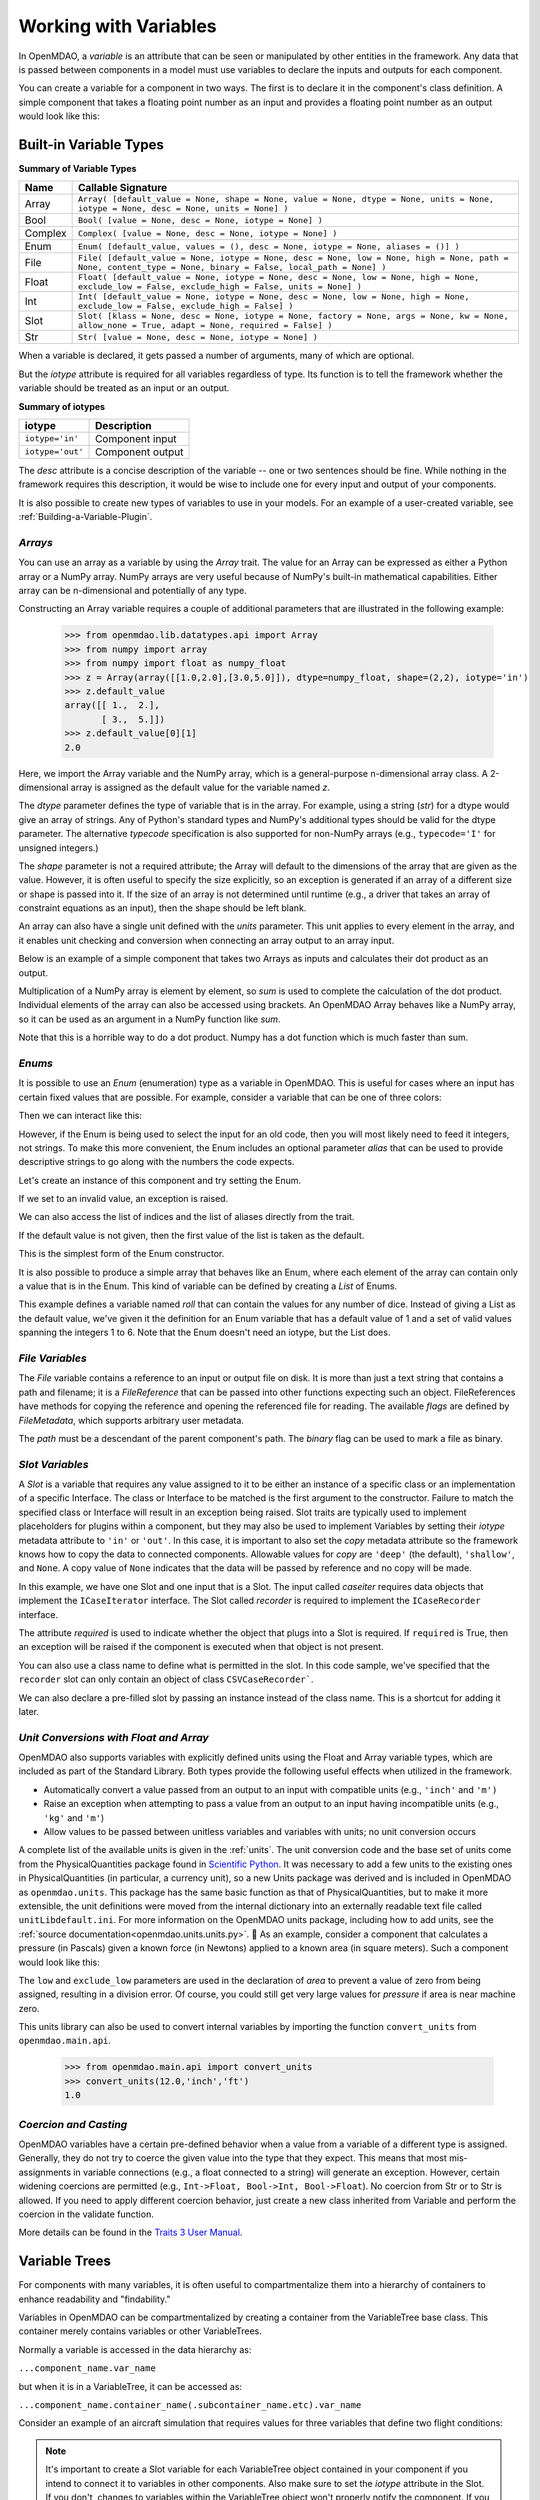 
.. _Variables:

Working with Variables
======================

In OpenMDAO, a *variable* is an attribute that can be seen or manipulated by
other entities in the framework. Any data that is passed between components in a
model must use variables to declare the inputs and outputs for each
component.

You can create a variable for a component in two ways. The first is to
declare it in the component's class definition. A simple component that takes
a floating point number as an input and provides a floating point number as an
output would look like this:

.. testcode:: creating_public_variables_1

    from openmdao.main.api import Component
    from openmdao.main.datatypes.api import Float
    
    
    class Simple(Component):
        """ A simple multiplication """
    
        # set up interface to the framework  
        x = Float(1.0, iotype='in', desc='The input x')
        y = Float(iotype='out', desc='The output y')        

        def execute(self):
            """ y = 3*x """
        
            self.y = 3.0*self.x


Built-in Variable Types
------------------------

.. index:: variable types
    
**Summary of Variable Types**

+----------+--------------------------------------------------------------+
| Name     | Callable Signature                                           |
+==========+==============================================================+
| Array    | ``Array( [default_value = None, shape = None, value = None,  |
|          | dtype = None, units = None, iotype = None, desc = None,      |
|          | units = None] )``                                            |
+----------+--------------------------------------------------------------+
| Bool     | ``Bool( [value = None, desc = None, iotype = None] )``       | 
+----------+--------------------------------------------------------------+
| Complex  | ``Complex( [value = None, desc = None,                       |
|          | iotype = None] )``                                           |
+----------+--------------------------------------------------------------+
| Enum     | ``Enum( [default_value, values = (),                         | 
|          | desc = None, iotype = None, aliases = ()] )``                |
+----------+--------------------------------------------------------------+
| File     | ``File( [default_value = None, iotype = None,                |
|          | desc = None, low = None, high = None, path = None,           |
|          | content_type = None, binary = False,                         |
|          | local_path = None] )``                                       |
+----------+--------------------------------------------------------------+
| Float    | ``Float( [default_value = None, iotype = None,               |
|          | desc = None, low = None, high = None,                        |
|          | exclude_low = False, exclude_high = False,                   |
|          | units = None] )``                                            |
+----------+--------------------------------------------------------------+
| Int      | ``Int( [default_value = None, iotype = None,                 |
|          | desc = None, low = None, high = None,                        |
|          | exclude_low = False, exclude_high = False] )``               |
+----------+--------------------------------------------------------------+
| Slot     | ``Slot( [klass = None, desc = None, iotype = None,           |
|          | factory = None, args = None, kw = None,                      |
|          | allow_none = True, adapt = None,                             |
|          | required = False] )``                                        |
+----------+--------------------------------------------------------------+
| Str      | ``Str( [value = None, desc = None, iotype = None] )``        |
+----------+--------------------------------------------------------------+


When a variable is declared, it gets passed a number of arguments, many of which are
optional.

But the *iotype* attribute is required for all variables regardless of type.
Its function is to tell the framework whether the variable should be
treated as an input or an output.

**Summary of iotypes**

================  =====================
**iotype**        **Description**
================  =====================
``iotype='in'``   Component input
----------------  ---------------------
``iotype='out'``  Component output
================  =====================

The *desc* attribute is a concise description of the variable -- one or
two sentences should be fine. While nothing in the framework requires this
description, it would be wise to include one for every input and output of your
components.

It is also possible to create new types of variables to use in your models. 
For an example of a user-created variable, see :ref:`Building-a-Variable-Plugin`.

.. index:: Array

*Arrays*
++++++++

You can use an array as a variable by using the *Array* trait. The value for an Array can be
expressed as either a Python array or a NumPy array. NumPy arrays are very useful because of NumPy's
built-in mathematical capabilities. Either array can be n-dimensional and potentially of any type.

Constructing an Array variable requires a couple of additional parameters that
are illustrated in the following example:

    >>> from openmdao.lib.datatypes.api import Array
    >>> from numpy import array
    >>> from numpy import float as numpy_float
    >>> z = Array(array([[1.0,2.0],[3.0,5.0]]), dtype=numpy_float, shape=(2,2), iotype='in')
    >>> z.default_value
    array([[ 1.,  2.],
           [ 3.,  5.]])
    >>> z.default_value[0][1]
    2.0

Here, we import the Array variable and the NumPy array, which is a
general-purpose n-dimensional array class. A 2-dimensional array is assigned as
the default value for the variable named *z*. 

The *dtype* parameter defines the type of variable that is in the array. For
example, using a string (*str*) for a dtype would give an array of strings. Any
of Python's standard types and NumPy's additional types should be valid for the
dtype parameter. The alternative *typecode* specification is also supported for 
non-NumPy arrays (e.g., ``typecode='I'`` for unsigned integers.)

The *shape* parameter is not a required attribute; the Array will default to
the dimensions of the array that are given as the value. However, it is often
useful to specify the size explicitly, so an exception is generated if an
array of a different size or shape is passed into it. If the size of an array is not
determined until runtime (e.g., a driver that takes an array of constraint
equations as an input), then the shape should be left blank.

An array can also have a single unit defined with the *units* parameter. This unit
applies to every element in the array, and it enables unit checking and conversion
when connecting an array output to an array input.

Below is an example of a simple component that takes two Arrays as inputs
and calculates their dot product as an output.

.. testcode:: array_example

    from numpy import array, sum, float   
    
    from openmdao.main.api import Component
    from openmdao.lib.datatypes.api import Array, Float
    
    
    class Dot(Component):
        """ A component that outputs a dot product of two arrays"""
    
        # set up interface to the framework  
        x1 = Array(array([1.0,2.0]), dtype=float, desc = "Input 1",
                   iotype='in')
        x2 = Array(array([7.0,8.0]), dtype=float, desc = "Input 2",
                   iotype='in')
           
        y = Float(0.0, iotype='out', desc = "Dot Product")

        def execute(self):
            """ calculate dot product """
        
            if len(self.x1) != len(self.x2):
                self.raise_exception('Input vectors must be of equal length',
                          RuntimeError)
        
            # Note: array multiplication is element by element
            self.y = sum(self.x1*self.x2)
        
            # print the first element of x1
            print x1[0]

Multiplication of a NumPy array is element by element, so *sum* is used to
complete the calculation of the dot product. Individual elements of the array
can also be accessed using brackets. An OpenMDAO Array behaves like a NumPy
array, so it can be used as an argument in a NumPy function like `sum`.

Note that this is a horrible way to do a dot product. Numpy has a dot function
which is much faster than sum.

.. index:: Enum

.. _Enums:

*Enums*
+++++++

It is possible to use an *Enum* (enumeration) type as a variable in
OpenMDAO. This is useful for cases where an input has certain fixed values
that are possible. For example, consider a variable that can be one of three
colors:

.. testcode:: enum_example2

    from openmdao.lib.datatypes.api import Enum
    from openmdao.main.api import Component
    
    
    class TrafficLight(Component):
        color2 = Enum('Red', ('Red', 'Yellow', 'Green'), iotype='in')

Then we can interact like this:

.. doctest:: enum_example2

    >>> test = TrafficLight()
    >>> test.color2
    'Red'
    >>> test.color2="Purple"
    Traceback (most recent call last):
    ...
    ValueError: : Variable 'color2' must be in ('Red', 'Yellow', 'Green'), but a value of Purple <type 'str'> was specified.
    >>> test.color2="Green"
    >>> test.color2
    'Green'

However, if the Enum is being used to select the input for an old code, then you will
most likely need to feed it integers, not strings. To make this more convenient, the
Enum includes an optional parameter *alias* that can be used to provide descriptive
strings to go along with the numbers the code expects.

.. testcode:: enum_example

    from openmdao.lib.datatypes.api import Enum
    from openmdao.main.api import Component
    
    
    class TrafficLight(Component):
        color = Enum(0, (0, 1, 2), iotype='in', aliases=("Red", "Yellow", "Green"))

Let's create an instance of this component and try setting the Enum.

.. doctest:: enum_example

    >>> test = TrafficLight()
    >>> test.color=2
    >>> test.color
    2

If we set to an invalid value, an exception is raised.

.. doctest:: enum_example

    >>> test.color=4
    Traceback (most recent call last):
    ...
    ValueError: : Variable 'color' must be in (0, 1, 2), but a value of 4 <type 'int'> was specified.`

We can also access the list of indices and the list of aliases directly from the trait.

.. doctest:: enum_example

    >>> color_trait = test.get_trait('color')
    >>> color_trait.aliases
    ('Red', 'Yellow', 'Green')
    >>> color_trait.values
    (0, 1, 2)
    >>> color_trait.aliases[test.color]
    'Green'

If the default value is not given, then the first value of the list is taken as the default.

.. testcode:: enum_example

    color2 = Enum(('Red', 'Yellow', 'Green'), iotype='in')
    
This is the simplest form of the Enum constructor.

It is also possible to produce a simple array that behaves like an Enum, where each element of
the array can contain only a value that is in the Enum. This kind of variable can be
defined by creating a *List* of Enums.
    
.. testcode:: enum_list_example

    from openmdao.lib.datatypes.api import Enum, List
    from openmdao.main.api import Component
    
    
    class Dice(Component):
        roll = List( Enum(1, (1, 2, 3, 4, 5, 6)), iotype='in')
        
This example defines a variable named *roll* that can contain the values for any number
of dice. Instead of giving a List as the default value, we've given it the definition
for an Enum variable that has a default value of 1 and a set of valid values spanning
the integers 1 to 6. Note that the Enum doesn't need an iotype, but the List does.

.. doctest:: enum_list_example

    >>> my_dice = Dice()
    >>> 
    >>> # Valid
    >>> my_dice.roll = [1, 6, 3, 2, 2]
    >>>
    >>> # Invalid
    >>> my_dice.roll = [1, 6, 3, 2, 7]
    Traceback (most recent call last):
    ...
    ValueError: : Variable 'roll' must be in (1, 2, 3, 4, 5, 6), but a value of 7 <type 'int'> was specified.


.. index:: File Variables, File

*File Variables*
++++++++++++++++

The *File* variable contains a reference to an input or output file on disk. It
is more than just a text string that contains a path and filename; it is
a *FileReference* that can be passed into other functions expecting
such an object. FileReferences have methods for copying the reference and
opening the referenced file for reading. The available `flags` are defined
by `FileMetadata`, which supports arbitrary user metadata.


.. testcode:: filevar_example

    from openmdao.lib.datatypes.api import File
    
    text_file = File(path='source.txt', iotype='out', content_type='txt')
    binary_file = File(path='source.bin', iotype='out', binary=True,
                            extra_stuff='Hello world!')

The *path* must be a descendant of the parent component's path. The *binary* flag can be used to
mark a file as binary. 

.. todo::

    Provide some examples to demonstrate the options.
                
.. index:: Slot Variables

*Slot Variables*
++++++++++++++++++

A *Slot* is a variable that requires any value assigned to it to be either an instance of a
specific class or an implementation of a specific Interface. The class or Interface to be matched is
the first argument to the constructor. Failure to match the specified class or Interface will result
in an exception being raised. Slot traits are typically used to implement 
placeholders for plugins within a component, but they may also be used to implement Variables by
setting their *iotype* metadata attribute to ``'in'`` or ``'out'``.  In this case, it is important
to  also set the *copy* metadata attribute so the framework knows how to copy the data to connected
components.  Allowable values for *copy* are ``'deep'`` (the default), ``'shallow'``, and ``None``. 
A copy value of ``None`` indicates that the data will be passed by reference and no copy will be
made.


.. testcode:: instance_example

    from openmdao.main.api import Component
    from openmdao.lib.datatypes.api import Slot
    from openmdao.main.interfaces import ICaseRecorder, ICaseIterator
    
    
    class Fred(Component):
        """ A component that takes a class as an input """
    
        recorder = Slot(ICaseRecorder, desc='Something to append() to.',
                          required=True)
        caseiter = Slot(ICaseIterator, desc='set of cases to run.',
                          iotype='in')
 
In this example, we have one Slot and one input that is a Slot. The
input called *caseiter* requires data objects that implement the ``ICaseIterator``
interface. The Slot called *recorder* is required to implement the
``ICaseRecorder`` interface.

The attribute *required* is used to indicate whether the object that plugs into
a Slot is required. If ``required`` is True, then an exception will be raised
if the component is executed when that object is not present.

You can also use a class name to define what is permitted in the slot. In this
code sample, we've specified that the ``recorder`` slot can only contain an
object of class ``CSVCaseRecorder```.

.. testcode:: instance_example

    from openmdao.main.api import Component
    from openmdao.lib.datatypes.api import Slot
    from openmdao.lib.casehandlers.api import CSVCaseRecorder
    
    
    class Fred(Component):
        """ A component that takes a class as an input """
    
        recorder = Slot(CSVCaseRecorder, desc='Something to append() to.',
                          required=True)
                          
We can also declare a pre-filled slot by passing an instance instead of the class
name. This is a shortcut for adding it later.

.. testcode:: instance_example

    from openmdao.main.api import Component
    from openmdao.lib.datatypes.api import Slot
    from openmdao.lib.casehandlers.api import CSVCaseRecorder
    
    
    class Fred(Component):
        """ A component that takes a class as an input """
    
        recorder = Slot(CSVCaseRecorder(), desc='Something to append() to.',
                          required=True)
                          
.. index:: Float; Array; unit conversion with
.. index:: unit conversion; with Float

*Unit Conversions with Float and Array*
++++++++++++++++++++++++++++++++++++++++

OpenMDAO also supports variables with explicitly defined units using the Float and Array
variable types, which are included as part of the Standard Library. Both
types provide the following useful effects when utilized in the framework.

- Automatically convert a value passed from an output to an input with compatible units (e.g., ``'inch'`` and ``'m')``
- Raise an exception when attempting to pass a value from an output to an input having incompatible units (e.g., ``'kg'`` and ``'m'``)
- Allow values to be passed between unitless variables and variables with units; no unit conversion occurs

A complete list of the available units is given in the :ref:`units`. The unit conversion code
and the base set of units come from the PhysicalQuantities package found in `Scientific Python
<http://dirac.cnrs-orleans.fr/plone/software/scientificpython>`_. It was necessary to add a few
units to the existing ones in PhysicalQuantities (in particular, a currency unit), so a new
Units package was derived and is included in OpenMDAO as ``openmdao.units``. This package has
the same basic function as that of PhysicalQuantities, but to make it more extensible, the unit
definitions were moved from the internal dictionary into an externally readable text file called
``unitLibdefault.ini``. For more information on the OpenMDAO units package, including how to add units, see the 
:ref:`source documentation<openmdao.units.units.py>`.

As an example, consider a component that calculates a pressure (in Pascals) given
a known force (in Newtons) applied to a known area (in square meters). Such a
component would look like this:

.. testcode:: units_declare

    from openmdao.main.api import Component
    from openmdao.lib.datatypes.api import Float
    
    
    class Pressure(Component):
        """Simple component to calculate pressure given force and area"""
    
        # set up interface to the framework  
        force = Float(1.0, iotype='in', desc='force', units='N')
        area = Float(1.0, iotype='in', low=0.0, exclude_low=True, desc='m*m')

        pressure = Float(1.0, iotype='out', desc='Pa')

        def execute(self):
            """calculate pressure"""
        
            self.pressure = self.force/self.area

The ``low`` and ``exclude_low`` parameters are used in the declaration of *area* to prevent a
value of zero from being assigned, resulting in a division error. Of course, you
could still get very large values for *pressure* if area is near machine zero.

This units library can also be used to convert internal variables by importing
the function ``convert_units`` from ``openmdao.main.api``.

    >>> from openmdao.main.api import convert_units
    >>> convert_units(12.0,'inch','ft')
    1.0

*Coercion and Casting*
++++++++++++++++++++++

OpenMDAO variables have a certain pre-defined behavior when a value from a
variable of a different type is assigned. Generally, they do not try to
coerce the given value into the type that they expect. This means that
most mis-assignments in variable connections (e.g., a float connected to
a string) will generate an exception. However, certain widening
coercions are permitted (e.g., ``Int->Float, Bool->Int, Bool->Float``). No
coercion from Str or to Str is allowed. If you need to apply different
coercion behavior, just create a new class inherited from Variable and 
perform the coercion in the validate function.

More details can be found in the `Traits 3 User Manual`__.

.. __: http://code.enthought.com/projects/traits/docs/html/traits_user_manual/defining.html?highlight=cbool#predefined-traits-for-simple-types

Variable Trees
--------------

For components with many variables, it is often useful to compartmentalize
them into a hierarchy of containers to enhance readability and "findability."

Variables in OpenMDAO can be compartmentalized by creating a container from the
VariableTree base class. This container merely contains variables or other 
VariableTrees.

Normally a variable is accessed in the data hierarchy as:

``...component_name.var_name``

but when it is in a VariableTree, it can be accessed as:

``...component_name.container_name(.subcontainer_name.etc).var_name``

Consider an example of an aircraft simulation that requires values for
three variables that define two flight conditions:

.. testcode:: variable_containers

    from openmdao.main.api import Component, VariableTree, Slot
    from openmdao.lib.datatypes.api import Float

    class FlightCondition(VariableTree):
        """Container of variables"""
    
        airspeed = Float(120.0, units='nmi/h')
        angle_of_attack = Float(0.0, units='deg')
        sideslip_angle = Float(0.0, units='deg')

    
    class AircraftSim(Component):
        """This component contains variables in a VariableTree"""
    
        # create Slots to handle updates to our FlightCondition attributes
        fcc1 = Slot(FlightCondition, iotype='in')
        fcc2 = Slot(FlightCondition, iotype='out')
        
        weight = Float(5400.0, iotype='in', units='kg')
        # etc.

        def __init__(self):
            """Instantiate variable containers here"""

            super(AircraftSim, self).__init__()
        
            # Instantiate and add our variable containers.
            self.add('fcc1', FlightCondition())
            self.add('fcc2', FlightCondition())
    
        def execute(self):
            """Do something."""
        
            print "FCC1 angle of attack = ", self.fcc1.angle_of_attack
            print "FCC2 angle of attack = ", self.fcc2.angle_of_attack


.. note::

    It's important to create a Slot variable for each VariableTree object contained
    in your component if you intend to connect it to variables in other components.
    Also make sure to set the *iotype* attribute in the Slot.  If you don't, changes 
    to variables within the VariableTree object won't properly notify the component.
    If you have a nested VariableTree, it's only necessary to create a Slot in the
    component that contains it.  Adding Slots for VariableTrees inside of another
    VariableTree is not necessary.
    
    
Here, we defined the class ``FlightCondition``, containing three variables.
The component ``AircraftSim`` is also defined with a variable *weight*, the
input FlightCondition *fcc1* and the output FlightCondition *fcc2*. We can 
access weight through ``self.weight``; likewise, we can access the airspeed of the output flight
condition through ``self.fcc2.airspeed``. In this example we had only one
level of nesting in our FlightCondition class, but a VariableTree can be added to
another VariableTree, so any level of nesting is possible.  For example:


.. testsetup:: nested_vartree

    from openmdao.main.api import VariableTree, Slot
    from openmdao.lib.datatypes.api import Float

    
.. testcode:: nested_vartree


    class MyNestedVars(VariableTree):
        """A nested container of variables"""
    
        f1 = Float(120.0)
        f2 = Float(0.0)
        
        def __init__(self):
            super(MyNestedVars, self).__init__()
            self.add('sub_vartree', FlightCondition())
            
        
    
An interesting thing about this example is that we've
implemented a data structure with this VariableTree and used it to create
multiple copies of a set of variables. This can prove useful for blocks
of variables that are repeated in a component. At the framework level,
connections can be made either to individual variables within a VariableTree or
to entire VariableTrees. It is also possible
to create custom data objects and validators to use when connecting 
components. This is explained in :ref:`Building-a-Variable-Plugin`.
